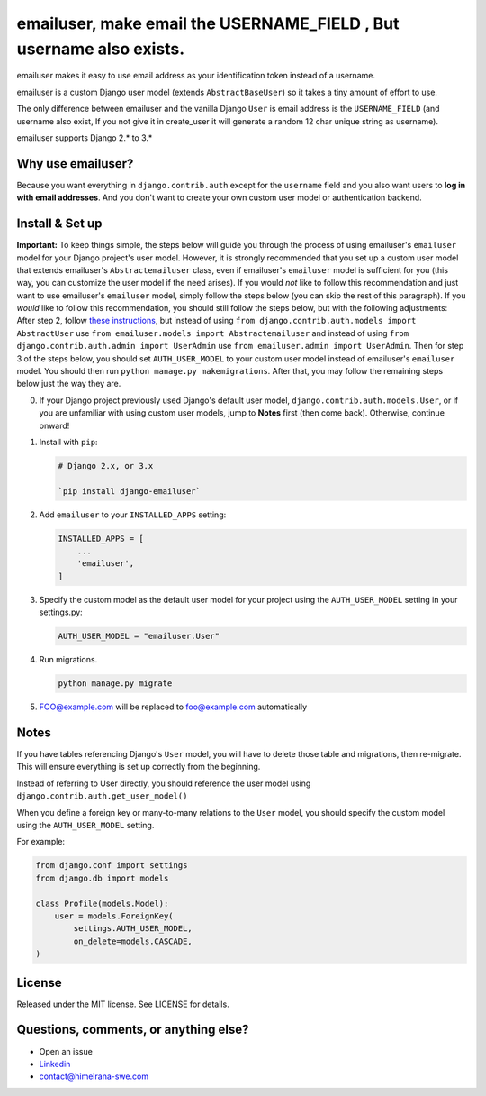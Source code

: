 emailuser, make email the USERNAME\_FIELD , But username also exists.
=====================================

emailuser makes it easy to use email address as your identification token
instead of a username.

emailuser is a custom Django user model (extends ``AbstractBaseUser``) so it
takes a tiny amount of effort to use.

The only difference between emailuser and the vanilla Django ``User`` is email
address is the ``USERNAME_FIELD`` (and username also exist, If you not give it in create_user it will generate a random 12 char unique string as username).

emailuser supports Django 2.* to 3.* 

Why use emailuser?
--------------

Because you want everything in ``django.contrib.auth`` except for the
``username`` field and you also want users to **log in with email addresses**.
And you don't want to create your own custom user model or authentication
backend.

Install & Set up
----------------

**Important:** To keep things simple, the steps below will guide you through
the process of using emailuser's ``emailuser`` model for your Django project's user
model. However, it is strongly recommended that you set up a custom user model
that extends emailuser's ``Abstractemailuser`` class, even if emailuser's ``emailuser`` model
is sufficient for you (this way, you can customize the user model if the need
arises). If you would *not* like to follow this recommendation and just want to
use emailuser's ``emailuser`` model, simply follow the steps below (you can skip the
rest of this paragraph). If you *would* like to follow this recommendation, you
should still follow the steps below, but with the following adjustments: After
step 2, follow
`these instructions <https://docs.djangoproject.com/en/1.11/topics/auth/customizing/#using-a-custom-user-model-when-starting-a-project>`_,
but instead of using ``from django.contrib.auth.models import AbstractUser``
use ``from emailuser.models import Abstractemailuser`` and instead of using
``from django.contrib.auth.admin import UserAdmin`` use
``from emailuser.admin import UserAdmin``. Then for step 3 of the steps below, you
should set ``AUTH_USER_MODEL`` to your custom user model instead of emailuser's
``emailuser`` model. You should then run ``python manage.py makemigrations``. After
that, you may follow the remaining steps below just the way they are.


0. If your Django project previously used Django's default user model,
   ``django.contrib.auth.models.User``, or if you are unfamiliar with using
   custom user models, jump to **Notes** first (then come
   back). Otherwise, continue onward!

1. Install with ``pip``:

   .. code-block:: shell

       # Django 2.x, or 3.x
       
       `pip install django-emailuser`

2. Add ``emailuser`` to your ``INSTALLED_APPS`` setting:

   .. code-block:: python

       INSTALLED_APPS = [
           ...
           'emailuser',
       ]

3. Specify the custom model as the default user model for your project
   using the ``AUTH_USER_MODEL`` setting in your settings.py:

   .. code-block:: python

       AUTH_USER_MODEL = "emailuser.User"


4. Run migrations.

   .. code-block:: shell

       python manage.py migrate

5. FOO@example.com will be replaced to foo@example.com automatically
    
 
Notes
-----

If you have tables referencing Django's ``User`` model, you will have to
delete those table and migrations, then re-migrate. This will ensure
everything is set up correctly from the beginning.

Instead of referring to User directly, you should reference the user model
using ``django.contrib.auth.get_user_model()``

When you define a foreign key or many-to-many relations to the ``User``
model, you should specify the custom model using the ``AUTH_USER_MODEL``
setting.

For example:

.. code-block:: python

    from django.conf import settings
    from django.db import models

    class Profile(models.Model):
        user = models.ForeignKey(
            settings.AUTH_USER_MODEL,
            on_delete=models.CASCADE,
    )

License
-------

Released under the MIT license. See LICENSE for details.

Questions, comments, or anything else?
--------------------------------------

-  Open an issue
-  `Linkedin <https://www.linkedin.com/in/swe-himelrana>`__
-  contact@himelrana-swe.com
